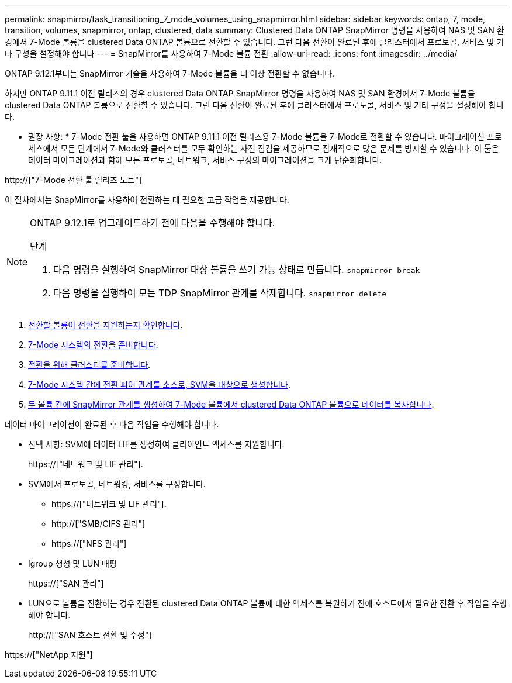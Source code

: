 ---
permalink: snapmirror/task_transitioning_7_mode_volumes_using_snapmirror.html 
sidebar: sidebar 
keywords: ontap, 7, mode, transition, volumes, snapmirror, ontap, clustered, data 
summary: Clustered Data ONTAP SnapMirror 명령을 사용하여 NAS 및 SAN 환경에서 7-Mode 볼륨을 clustered Data ONTAP 볼륨으로 전환할 수 있습니다. 그런 다음 전환이 완료된 후에 클러스터에서 프로토콜, 서비스 및 기타 구성을 설정해야 합니다 
---
= SnapMirror를 사용하여 7-Mode 볼륨 전환
:allow-uri-read: 
:icons: font
:imagesdir: ../media/


[role="lead"]
ONTAP 9.12.1부터는 SnapMirror 기술을 사용하여 7-Mode 볼륨을 더 이상 전환할 수 없습니다.

하지만 ONTAP 9.11.1 이전 릴리즈의 경우 clustered Data ONTAP SnapMirror 명령을 사용하여 NAS 및 SAN 환경에서 7-Mode 볼륨을 clustered Data ONTAP 볼륨으로 전환할 수 있습니다. 그런 다음 전환이 완료된 후에 클러스터에서 프로토콜, 서비스 및 기타 구성을 설정해야 합니다.

* 권장 사항: * 7-Mode 전환 툴을 사용하면 ONTAP 9.11.1 이전 릴리즈용 7-Mode 볼륨을 7-Mode로 전환할 수 있습니다. 마이그레이션 프로세스에서 모든 단계에서 7-Mode와 클러스터를 모두 확인하는 사전 점검을 제공하므로 잠재적으로 많은 문제를 방지할 수 있습니다. 이 툴은 데이터 마이그레이션과 함께 모든 프로토콜, 네트워크, 서비스 구성의 마이그레이션을 크게 단순화합니다.

http://["7-Mode 전환 툴 릴리즈 노트"]

이 절차에서는 SnapMirror를 사용하여 전환하는 데 필요한 고급 작업을 제공합니다.

[NOTE]
====
ONTAP 9.12.1로 업그레이드하기 전에 다음을 수행해야 합니다.

.단계
. 다음 명령을 실행하여 SnapMirror 대상 볼륨을 쓰기 가능 상태로 만듭니다.
`snapmirror break`
. 다음 명령을 실행하여 모든 TDP SnapMirror 관계를 삭제합니다.
`snapmirror delete`


====
. xref:concept_planning_for_transition.adoc[전환할 볼륨이 전환을 지원하는지 확인합니다].
. xref:task_preparing_7_mode_system_for_transition.adoc[7-Mode 시스템의 전환을 준비합니다].
. xref:task_preparing_cluster_for_transition.adoc[전환을 위해 클러스터를 준비합니다].
. xref:task_creating_a_transition_peering_relationship.adoc[7-Mode 시스템 간에 전환 피어 관계를 소스로, SVM을 대상으로 생성합니다].
. xref:task_transitioning_volumes.adoc[두 볼륨 간에 SnapMirror 관계를 생성하여 7-Mode 볼륨에서 clustered Data ONTAP 볼륨으로 데이터를 복사합니다].


데이터 마이그레이션이 완료된 후 다음 작업을 수행해야 합니다.

* 선택 사항: SVM에 데이터 LIF를 생성하여 클라이언트 액세스를 지원합니다.
+
https://["네트워크 및 LIF 관리"].

* SVM에서 프로토콜, 네트워킹, 서비스를 구성합니다.
+
** https://["네트워크 및 LIF 관리"].
** http://["SMB/CIFS 관리"]
** https://["NFS 관리"]


* Igroup 생성 및 LUN 매핑
+
https://["SAN 관리"]

* LUN으로 볼륨을 전환하는 경우 전환된 clustered Data ONTAP 볼륨에 대한 액세스를 복원하기 전에 호스트에서 필요한 전환 후 작업을 수행해야 합니다.
+
http://["SAN 호스트 전환 및 수정"]



https://["NetApp 지원"]
